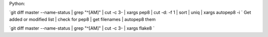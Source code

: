 Python:

`git diff master --name-status | grep "^[AM]" | cut -c 3- | xargs pep8  | cut -d: -f 1 | sort | uniq | xargs autopep8 -i `
Get added or modified list | check for pep8 | get filenames | autopep8 them

`git diff master --name-status | grep "^[AM]" | cut -c 3- | xargs flake8 `




